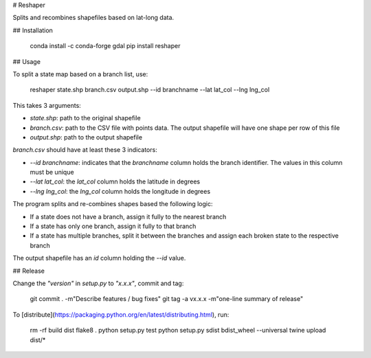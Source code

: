 # Reshaper

Splits and recombines shapefiles based on lat-long data.

## Installation

    conda install -c conda-forge gdal
    pip install reshaper

## Usage

To split a state map based on a branch list, use:

    reshaper state.shp branch.csv output.shp --id branchname --lat lat_col --lng lng_col

This takes 3 arguments:

- `state.shp`: path to the original shapefile
- `branch.csv`: path to the CSV file with points data. The output shapefile will
  have one shape per row of this file
- `output.shp`: path to the output shapefile

`branch.csv` should have at least these 3 indicators:

- `--id branchname`: indicates that the `branchname` column holds the branch
  identifier. The values in this column must be unique
- `--lat lat_col`: the `lat_col` column holds the latitude in degrees
- `--lng lng_col`: the `lng_col` column holds the longitude in degrees

The program splits and re-combines shapes based the following logic:

- If a state does not have a branch, assign it fully to the nearest branch
- If a state has only one branch, assign it fully to that branch
- If a state has multiple branches, split it between the branches and assign each broken state to the respective branch

The output shapefile has an `id` column holding the `--id` value.


## Release

Change the `"version"` in `setup.py` to `"x.x.x"`, commit and tag:

    git commit . -m"Describe features / bug fixes"
    git tag -a vx.x.x -m"one-line summary of release"

To [distribute](https://packaging.python.org/en/latest/distributing.html), run:

    rm -rf build dist
    flake8 .
    python setup.py test
    python setup.py sdist bdist_wheel --universal
    twine upload dist/*


